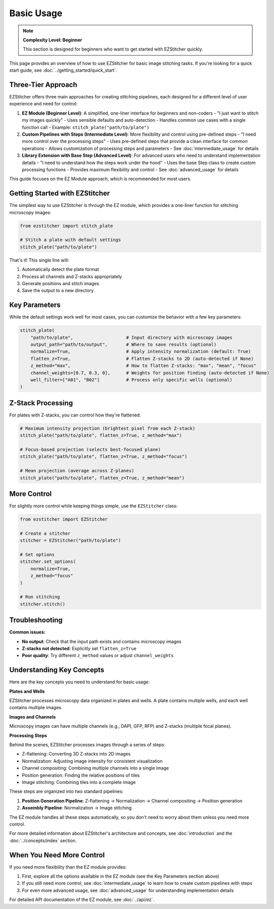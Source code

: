 ===========
Basic Usage
===========

.. note::
   **Complexity Level: Beginner**

   This section is designed for beginners who want to get started with EZStitcher quickly.

This page provides an overview of how to use EZStitcher for basic image stitching tasks. If you're looking for a quick start guide, see :doc:`../getting_started/quick_start`.

Three-Tier Approach
-----------------

EZStitcher offers three main approaches for creating stitching pipelines, each designed for a different level of user experience and need for control:

1. **EZ Module (Beginner Level)**: A simplified, one-liner interface for beginners and non-coders
   - "I just want to stitch my images quickly"
   - Uses sensible defaults and auto-detection
   - Handles common use cases with a single function call
   - Example: ``stitch_plate("path/to/plate")``

2. **Custom Pipelines with Steps (Intermediate Level)**: More flexibility and control using pre-defined steps
   - "I need more control over the processing steps"
   - Uses pre-defined steps that provide a clean interface for common operations
   - Allows customization of processing steps and parameters
   - See :doc:`intermediate_usage` for details

3. **Library Extension with Base Step (Advanced Level)**: For advanced users who need to understand implementation details
   - "I need to understand how the steps work under the hood"
   - Uses the base Step class to create custom processing functions
   - Provides maximum flexibility and control
   - See :doc:`advanced_usage` for details

This guide focuses on the EZ Module approach, which is recommended for most users.

Getting Started with EZStitcher
-----------------------------

The simplest way to use EZStitcher is through the EZ module, which provides a one-liner function for stitching microscopy images:

.. code-block:: python

   from ezstitcher import stitch_plate

   # Stitch a plate with default settings
   stitch_plate("path/to/plate")

That's it! This single line will:

1. Automatically detect the plate format
2. Process all channels and Z-stacks appropriately
3. Generate positions and stitch images
4. Save the output to a new directory

Key Parameters
------------

While the default settings work well for most cases, you can customize the behavior with a few key parameters:

.. code-block:: python

   stitch_plate(
       "path/to/plate",                    # Input directory with microscopy images
       output_path="path/to/output",       # Where to save results (optional)
       normalize=True,                     # Apply intensity normalization (default: True)
       flatten_z=True,                     # Flatten Z-stacks to 2D (auto-detected if None)
       z_method="max",                     # How to flatten Z-stacks: "max", "mean", "focus"
       channel_weights=[0.7, 0.3, 0],      # Weights for position finding (auto-detected if None)
       well_filter=["A01", "B02"]          # Process only specific wells (optional)
   )

Z-Stack Processing
---------------

For plates with Z-stacks, you can control how they're flattened:

.. code-block:: python

   # Maximum intensity projection (brightest pixel from each Z-stack)
   stitch_plate("path/to/plate", flatten_z=True, z_method="max")

   # Focus-based projection (selects best-focused plane)
   stitch_plate("path/to/plate", flatten_z=True, z_method="focus")

   # Mean projection (average across Z-planes)
   stitch_plate("path/to/plate", flatten_z=True, z_method="mean")

More Control
---------

For slightly more control while keeping things simple, use the ``EZStitcher`` class:

.. code-block:: python

   from ezstitcher import EZStitcher

   # Create a stitcher
   stitcher = EZStitcher("path/to/plate")

   # Set options
   stitcher.set_options(
       normalize=True,
       z_method="focus"
   )

   # Run stitching
   stitcher.stitch()

Troubleshooting
------------

**Common issues:**

- **No output**: Check that the input path exists and contains microscopy images
- **Z-stacks not detected**: Explicitly set ``flatten_z=True``
- **Poor quality**: Try different ``z_method`` values or adjust ``channel_weights``

Understanding Key Concepts
-----------------------

Here are the key concepts you need to understand for basic usage:

**Plates and Wells**

EZStitcher processes microscopy data organized in plates and wells. A plate contains multiple wells, and each well contains multiple images.

**Images and Channels**

Microscopy images can have multiple channels (e.g., DAPI, GFP, RFP) and Z-stacks (multiple focal planes).

**Processing Steps**

Behind the scenes, EZStitcher processes images through a series of steps:

- Z-flattening: Converting 3D Z-stacks into 2D images
- Normalization: Adjusting image intensity for consistent visualization
- Channel compositing: Combining multiple channels into a single image
- Position generation: Finding the relative positions of tiles
- Image stitching: Combining tiles into a complete image

These steps are organized into two standard pipelines:

1. **Position Generation Pipeline**: Z-flattening → Normalization → Channel compositing → Position generation
2. **Assembly Pipeline**: Normalization → Image stitching

The EZ module handles all these steps automatically, so you don't need to worry about them unless you need more control.

For more detailed information about EZStitcher's architecture and concepts, see :doc:`introduction` and the :doc:`../concepts/index` section.

When You Need More Control
-----------------------

If you need more flexibility than the EZ module provides:

1. First, explore all the options available in the EZ module (see the Key Parameters section above)
2. If you still need more control, see :doc:`intermediate_usage` to learn how to create custom pipelines with steps
3. For even more advanced usage, see :doc:`advanced_usage` for understanding implementation details

For detailed API documentation of the EZ module, see :doc:`../api/ez`.
